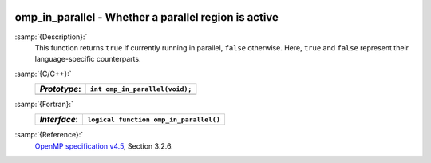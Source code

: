   .. _omp_in_parallel:

omp_in_parallel - Whether a parallel region is active
*****************************************************

:samp:`{Description}:`
  This function returns ``true`` if currently running in parallel,
  ``false`` otherwise.  Here, ``true`` and ``false`` represent
  their language-specific counterparts.

:samp:`{C/C++}:`
  ============  ==============================
  *Prototype*:  ``int omp_in_parallel(void);``
  ============  ==============================
  ============  ==============================

:samp:`{Fortran}:`
  ============  ======================================
  *Interface*:  ``logical function omp_in_parallel()``
  ============  ======================================
  ============  ======================================

:samp:`{Reference}:`
  `OpenMP specification v4.5 <https://www.openmp.org>`_, Section 3.2.6.


